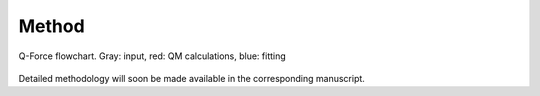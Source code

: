 
Method
=======

.. figure:: https://i.imgur.com/Xx0bLI1.jpg
  :width: 900
  :align: center

  Q-Force flowchart. Gray: input, red: QM calculations, blue: fitting
  
  
Detailed methodology will soon be made available in the corresponding manuscript.